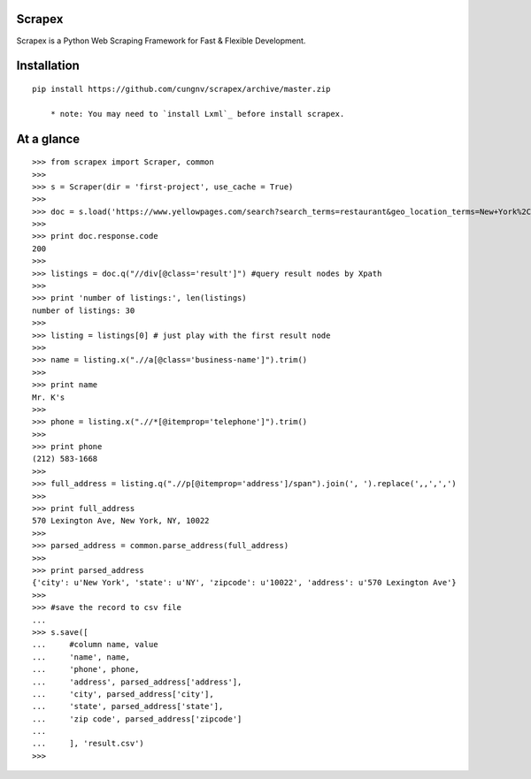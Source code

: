 Scrapex
=======
Scrapex is a Python Web Scraping Framework for Fast & Flexible Development.

Installation
============
::

    pip install https://github.com/cungnv/scrapex/archive/master.zip
    
	* note: You may need to `install Lxml`_ before install scrapex.

.. _install Lxml: http://lxml.de/installation.html

At a glance
===========
::

    >>> from scrapex import Scraper, common
    >>> 
    >>> s = Scraper(dir = 'first-project', use_cache = True)
    >>> 
    >>> doc = s.load('https://www.yellowpages.com/search?search_terms=restaurant&geo_location_terms=New+York%2C+NY')
    >>> 
    >>> print doc.response.code
    200
    >>> 
    >>> listings = doc.q("//div[@class='result']") #query result nodes by Xpath
    >>> 
    >>> print 'number of listings:', len(listings)
    number of listings: 30
    >>> 
    >>> listing = listings[0] # just play with the first result node
    >>> 
    >>> name = listing.x(".//a[@class='business-name']").trim()
    >>> 
    >>> print name
    Mr. K's
    >>> 
    >>> phone = listing.x(".//*[@itemprop='telephone']").trim()
    >>> 
    >>> print phone
    (212) 583-1668
    >>> 
    >>> full_address = listing.q(".//p[@itemprop='address']/span").join(', ').replace(',,',',')
    >>> 
    >>> print full_address
    570 Lexington Ave, New York, NY, 10022
    >>> 
    >>> parsed_address = common.parse_address(full_address)
    >>> 
    >>> print parsed_address
    {'city': u'New York', 'state': u'NY', 'zipcode': u'10022', 'address': u'570 Lexington Ave'}
    >>> 
    >>> #save the record to csv file
    ... 
    >>> s.save([
    ...     #column name, value
    ...     'name', name,
    ...     'phone', phone,
    ...     'address', parsed_address['address'],
    ...     'city', parsed_address['city'],
    ...     'state', parsed_address['state'],
    ...     'zip code', parsed_address['zipcode']
    ... 
    ...     ], 'result.csv')
    >>> 

